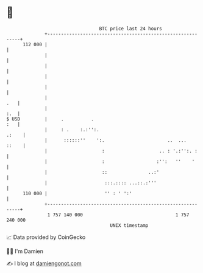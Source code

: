 * 👋

#+begin_example
                                     BTC price last 24 hours                    
                 +------------------------------------------------------------+ 
         112 000 |                                                            | 
                 |                                                            | 
                 |                                                            | 
                 |                                                            | 
                 |                                                            | 
                 |                                                        .   | 
                 |                                                        :.  | 
   $ USD         |     .          .                                       :   | 
                 |     : .    :.:'':.                                   .:    | 
                 |      ::::::''    ':.                       ..  ...   ::    | 
                 |                    :                    .. : '.:'':. :     | 
                 |                    :                   :'':   ''    '      | 
                 |                    ::               ..:'                   | 
                 |                     :::.:::: ...::.:'''                    | 
         110 000 |                     '' : ' ':'                             | 
                 +------------------------------------------------------------+ 
                  1 757 140 000                                  1 757 240 000  
                                         UNIX timestamp                         
#+end_example
📈 Data provided by CoinGecko

🧑‍💻 I'm Damien

✍️ I blog at [[https://www.damiengonot.com][damiengonot.com]]
